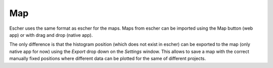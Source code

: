 Map
===

Escher uses the same format as escher for the maps. Maps from escher can be imported
using the Map button (web app) or with drag and drop (native app).

The only difference is that the histogram position (which does not exist in escher) can
be exported to the map (only native app for now) using the `Export` drop down on the `Settings` window. This allows to save a map with the correct manually fixed positions where different data can be plotted for the same of different projects.
